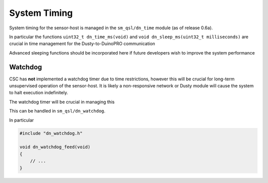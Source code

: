 *************
System Timing
*************

System timing for the sensor-host is managed in the ``sm_qsl/dn_time`` module (as of release 0.6a).

In particular the functions ``uint32_t dn_time_ms(void)`` and ``void dn_sleep_ms(uint32_t milliseconds)``
are crucial in time management for the Dusty-to-DuinoPRO communication

Advanced sleeping functions should be incorporated here if future developers wish to improve
the system performance

Watchdog
========

CSC has **not** implemented a watchdog timer due to time restrictions, however this
will be crucial for long-term unsupervised operation of the sensor-host. It is likely
a non-responsive network or Dusty module will cause the system to halt execution indefinitely.

The watchdog timer will be crucial in managing this

This can be handled in ``sm_qsl/dn_watchdog``.

In particular

.. code-block:: c

    #include "dn_watchdog.h"

    void dn_watchdog_feed(void)
    {
        // ...
    }
